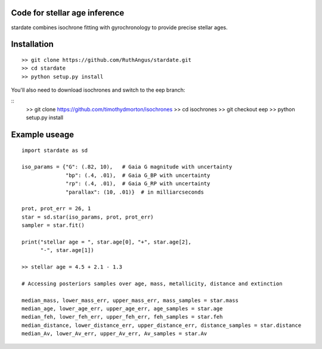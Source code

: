 .. stardate documentation master file, created by
   sphinx-quickstart on Sat Nov  3 16:17:18 2018.
   You can adapt this file completely to your liking, but it should at least
   contain the root `toctree` directive.

Code for stellar age inference
====================================

stardate combines isochrone fitting with gyrochronology to provide precise
stellar ages.

Installation
============
::

    >> git clone https://github.com/RuthAngus/stardate.git
    >> cd stardate
    >> python setup.py install

You'll also need to download isochrones and switch to the eep branch:

::
    >> git clone https://github.com/timothydmorton/isochrones
    >> cd isochrones
    >> git checkout eep
    >> python setup.py install


Example useage
============
::

    import stardate as sd

    iso_params = {"G": (.82, 10),   # Gaia G magnitude with uncertainty
                  "bp": (.4, .01),  # Gaia G_BP with uncertainty
                  "rp": (.4, .01),  # Gaia G_RP with uncertainty
                  "parallax": (10, .01)}  # in milliarcseconds

    prot, prot_err = 26, 1
    star = sd.star(iso_params, prot, prot_err)
    sampler = star.fit()

    print("stellar age = ", star.age[0], "+", star.age[2],
          "-", star.age[1])

    >> stellar age = 4.5 + 2.1 - 1.3

    # Accessing posteriors samples over age, mass, metallicity, distance and extinction

    median_mass, lower_mass_err, upper_mass_err, mass_samples = star.mass
    median_age, lower_age_err, upper_age_err, age_samples = star.age
    median_feh, lower_feh_err, upper_feh_err, feh_samples = star.feh
    median_distance, lower_distance_err, upper_distance_err, distance_samples = star.distance
    median_Av, lower_Av_err, upper_Av_err, Av_samples = star.Av
